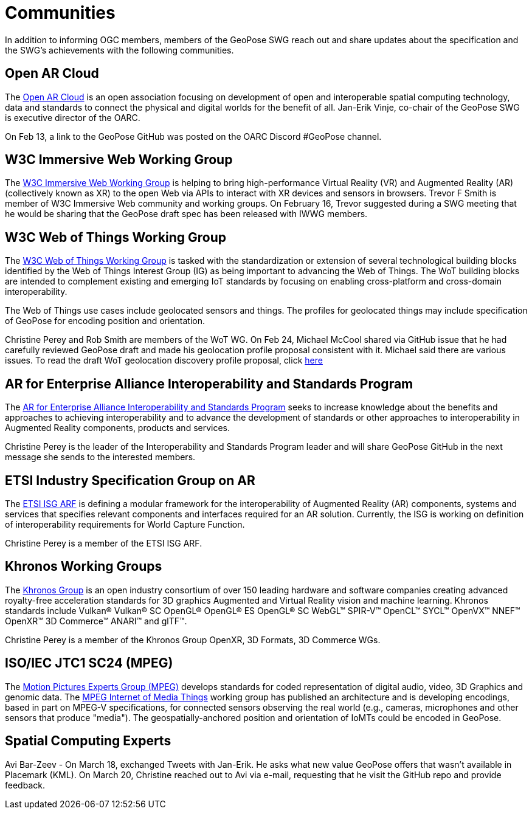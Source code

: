 # Communities

In addition to informing OGC members, members of the GeoPose SWG reach out and share updates about the specification and the SWG's achievements with the following communities.

## Open AR Cloud

The http://openarcloud.org[Open AR Cloud] is an open association focusing on development of open and interoperable spatial computing technology, data and standards to connect the physical and digital worlds for the benefit of all. Jan-Erik Vinje, co-chair of the GeoPose SWG is executive director of the OARC.

On Feb 13, a link to the GeoPose GitHub was posted on the OARC Discord #GeoPose channel.

## W3C Immersive Web Working Group

The https://www.w3.org/immersive-web/[W3C Immersive Web Working Group] is helping to bring high-performance Virtual Reality (VR) and Augmented Reality (AR) (collectively known as XR) to the open Web via APIs to interact with XR devices and sensors in browsers. Trevor F Smith is member of W3C Immersive Web community and working groups. On February 16, Trevor suggested during a SWG meeting that he would be sharing that the GeoPose draft spec has been released with IWWG members.

## W3C Web of Things Working Group

The https://www.w3.org/WoT/WG/[W3C Web of Things Working Group] is tasked with the standardization or extension of several technological building blocks identified by the Web of Things Interest Group (IG) as being important to advancing the Web of Things. The WoT building blocks are intended to complement existing and emerging IoT standards by focusing on enabling cross-platform and cross-domain interoperability.

The Web of Things use cases include geolocated sensors and things. The profiles for geolocated things may include specification of GeoPose for encoding position and orientation.

Christine Perey and Rob Smith are members of the WoT WG. On Feb 24, Michael McCool shared via GitHub issue that he had carefully reviewed GeoPose draft and made his geolocation profile proposal consistent with it. Michael said there are various issues. To read the draft WoT geolocation discovery profile proposal, click https://github.com/w3c/wot-discovery/blob/main/proposals/geolocation.md[here]

## AR for Enterprise Alliance Interoperability and Standards Program

The https://thearea.org/interoperability-and-standards/[AR for Enterprise Alliance Interoperability and Standards Program] seeks to increase knowledge about the benefits and approaches to achieving interoperability and to advance the development of standards or other approaches to interoperability in Augmented Reality components, products and services.

Christine Perey is the leader of the Interoperability and Standards Program leader and will share GeoPose GitHub in the next message she sends to the interested members.

## ETSI Industry Specification Group on AR

The https://www.etsi.org/committee/1420-arf[ETSI ISG ARF] is defining a modular framework for the interoperability of Augmented Reality (AR) components, systems and services that specifies relevant components and interfaces required for an AR solution. Currently, the ISG is working on definition of interoperability requirements for World Capture Function.

Christine Perey is a member of the ETSI ISG ARF.

## Khronos Working Groups

The http://www.khronos.org[Khronos Group] is an open industry consortium of over 150 leading hardware and software companies creating advanced royalty-free acceleration standards for 3D graphics Augmented and Virtual Reality vision and machine learning. Khronos standards include Vulkan® Vulkan® SC OpenGL® OpenGL® ES OpenGL® SC WebGL™ SPIR-V™ OpenCL™ SYCL™ OpenVX™ NNEF™ OpenXR™ 3D Commerce™ ANARI™ and glTF™.

Christine Perey is a member of the Khronos Group OpenXR, 3D Formats, 3D Commerce WGs.

## ISO/IEC JTC1 SC24 (MPEG)

The https://www.mpegstandards.org/[Motion Pictures Experts Group (MPEG)] develops standards for coded representation of digital audio, video, 3D Graphics and genomic data. The https://www.iso.org/obp/ui/#iso:std:iso-iec:23093:-1:ed-1:v1:en[MPEG Internet of Media Things] working group has published an architecture and is developing encodings, based in part on MPEG-V specifications, for connected sensors observing the real world (e.g., cameras, microphones and other sensors that produce "media"). The geospatially-anchored position and orientation of IoMTs could be encoded in GeoPose.

## Spatial Computing Experts

Avi Bar-Zeev - On March 18, exchanged Tweets with Jan-Erik. He asks what new value GeoPose offers that wasn't available in Placemark (KML). On March 20, Christine reached out to Avi via e-mail, requesting that he visit the GitHub repo and provide feedback.
